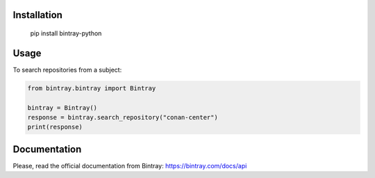 Installation
============

    pip install bintray-python

Usage
=====

To search repositories from a subject:

.. code-block:: python

    from bintray.bintray import Bintray

    bintray = Bintray()
    response = bintray.search_repository("conan-center")
    print(response)


Documentation
=============

Please, read the official documentation from Bintray: https://bintray.com/docs/api
